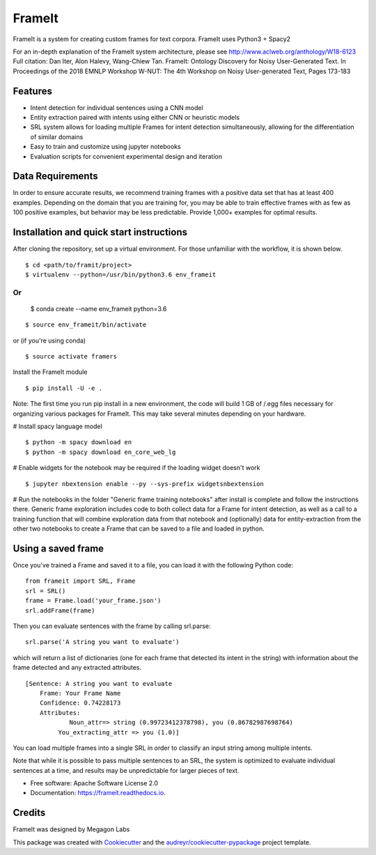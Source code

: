 FrameIt
========
FrameIt is a system for creating custom frames for text corpora.
FrameIt uses Python3 + Spacy2

For an in-depth explanation of the FrameIt system architecture, please see http://www.aclweb.org/anthology/W18-6123
Full citation:
Dan Iter, Alon Halevy, Wang-Chiew Tan. FrameIt: Ontology Discovery for Noisy User-Generated Text. In Proceedings of the 2018 EMNLP Workshop W-NUT: The 4th Workshop on Noisy User-generated Text, Pages 173-183

Features
--------

* Intent detection for individual sentences using a CNN model
* Entity extraction paired with intents using either CNN or heuristic models
* SRL system allows for loading multiple Frames for intent detection simultaneously, allowing for the differentiation of similar domains
* Easy to train and customize using jupyter notebooks
* Evaluation scripts for convenient experimental design and iteration

Data Requirements
------------
In order to ensure accurate results, we recommend training frames with a positive data set that has at least 400 examples. Depending on the domain that you are training for, you may be able to train effective frames with as few as 100 positive examples, but behavior may be less predictable. Provide 1,000+ examples for optimal results.


Installation and quick start instructions
------------------------
After cloning the repository, set up a virtual environment. For those unfamiliar with the workflow, it is shown below.

::

    $ cd <path/to/framit/project>  
    $ virtualenv --python=/usr/bin/python3.6 env_frameit 


Or 
::
    $ conda create --name env_frameit python=3.6

::

    $ source env_frameit/bin/activate


or (if you're using conda) 

::

    $ source activate framers 


Install the FrameIt module


::

    $ pip install -U -e .

Note: The first time you run pip install in a new environment, the code will build 1 GB of /.egg files necessary for organizing various packages for FrameIt. This may take several minutes depending on your hardware.

\# Install spacy language model 

::

    $ python -m spacy download en
    $ python -m spacy download en_core_web_lg


\# Enable widgets for the notebook may be required if the loading widget doesn't work

::

    $ jupyter nbextension enable --py --sys-prefix widgetsnbextension


\# Run the notebooks in the folder "Generic frame training notebooks" after install is complete and follow the instructions there. Generic frame exploration includes code to both collect data for a Frame for intent detection, as well as a call to a training function that will combine exploration data from that notebook and (optionally) data for entity-extraction from the other two notebooks to create a Frame that can be saved to a file and loaded in python.

Using a saved frame
--------------------
Once you've trained a Frame and saved it to a file, you can load it with the following Python code:

::

    from frameit import SRL, Frame
    srl = SRL()
    frame = Frame.load('your_frame.json')
    srl.addFrame(frame)

Then you can evaluate sentences with the frame by calling srl.parse:

::

    srl.parse('A string you want to evaluate')

which will return a list of dictionaries (one for each frame that detected its intent in the string) with information about the frame detected and any extracted attributes.

::

    [Sentence: A string you want to evaluate
        Frame: Your Frame Name
        Confidence: 0.74228173
        Attributes: 
 	        Noun_attr=> string (0.99723412378798), you (0.86782987698764)
             You_extracting_attr => you (1.0)]

You can load multiple frames into a single SRL in order to classify an input string among multiple intents. 

Note that while it is possible to pass multiple sentences to an SRL, the system is optimized to evaluate individual sentences at a time, and results may be unpredictable for larger pieces of text.

* Free software: Apache Software License 2.0
* Documentation: https://frameit.readthedocs.io.


Credits
-------

FrameIt was designed by Megagon Labs

This package was created with Cookiecutter_ and the `audreyr/cookiecutter-pypackage`_ project template.

.. _Cookiecutter: https://github.com/audreyr/cookiecutter
.. _`audreyr/cookiecutter-pypackage`: https://github.com/audreyr/cookiecutter-pypackage
